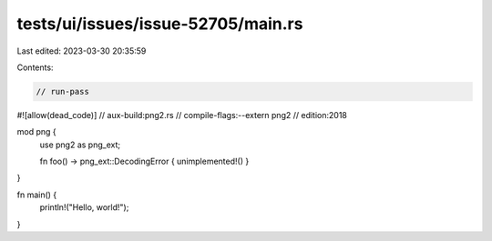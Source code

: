 tests/ui/issues/issue-52705/main.rs
===================================

Last edited: 2023-03-30 20:35:59

Contents:

.. code-block:: rs

    // run-pass
#![allow(dead_code)]
// aux-build:png2.rs
// compile-flags:--extern png2
// edition:2018

mod png {
    use png2 as png_ext;

    fn foo() -> png_ext::DecodingError { unimplemented!() }
}

fn main() {
    println!("Hello, world!");
}


